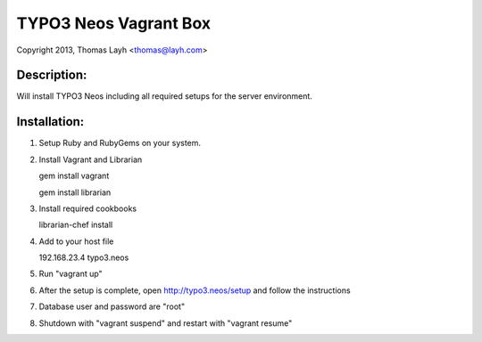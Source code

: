 TYPO3 Neos Vagrant Box
==============================

Copyright 2013, Thomas Layh <thomas@layh.com>

Description:
--------------

Will install TYPO3 Neos including all required setups for the server environment.


Installation:
--------------

1. Setup Ruby and RubyGems on your system.


2. Install Vagrant and Librarian

   gem install vagrant

   gem install librarian

3. Install required cookbooks

   librarian-chef install

4. Add to your host file

   192.168.23.4 typo3.neos


5. Run "vagrant up"


6. After the setup is complete, open http://typo3.neos/setup and follow the instructions


7. Database user and password are "root"


8. Shutdown with "vagrant suspend" and restart with "vagrant resume"
